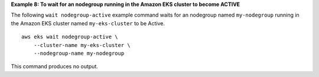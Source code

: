 **Example 8: To wait for an nodegroup running in the Amazon EKS cluster to become ACTIVE**

The following ``wait nodegroup-active`` example command waits for an nodegroup named ``my-nodegroup`` running in the Amazon EKS cluster named ``my-eks-cluster`` to be Active. ::

    aws eks wait nodegroup-active \
        --cluster-name my-eks-cluster \
        --nodegroup-name my-nodegroup

This command produces no output.
